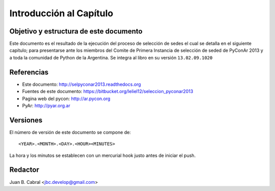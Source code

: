 ﻿========================
Introducción al Capítulo
========================

Objetivo y estructura de este documento
---------------------------------------

Este documento es el resultado de la ejecución del proceso de selección de sedes
el cual se detalla en el siguiente capítulo; para presentarse ante los miembros
del Comite de Primera Instancia de selección de seded de PyConAr 2013 y a toda
la comunidad de Python de la Argentina. Se integra al libro en su versión
``13.02.09.1020``


Referencias
-----------

- Este documento: http://selpyconar2013.readthedocs.org
- Fuentes de este documento: https://bitbucket.org/leliel12/seleccion_pyconar2013
- Pagina web del pycon: http://ar.pycon.org
- PyAr: http://pyar.org.ar


Versiones
---------

El número de versión de este documento se compone de:

::

    <YEAR>.<MONTH>.<DAY>.<HOUR><MINUTES>

La hora y los minutos se establecen con un mercurial hook justo antes de
iniciar el push.


Redactor
--------

Juan B. Cabral <jbc.develop@gmail.com>
